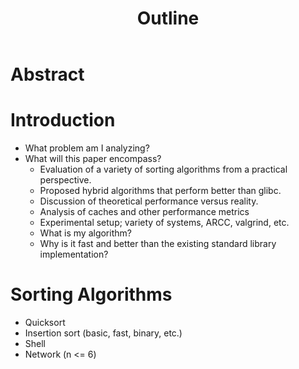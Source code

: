 #+title: Outline

* Abstract

* Introduction
+ What problem am I analyzing?
+ What will this paper encompass?
  + Evaluation of a variety of sorting algorithms from a practical perspective.
  + Proposed hybrid algorithms that perform better than glibc.
  + Discussion of theoretical performance versus reality.
  + Analysis of caches and other performance metrics
  + Experimental setup; variety of systems, ARCC, valgrind, etc.
  + What is my algorithm?
  + Why is it fast and better than the existing standard library implementation?

* Sorting Algorithms
+ Quicksort
+ Insertion sort (basic, fast, binary, etc.)
+ Shell
+ Network (n <= 6)
